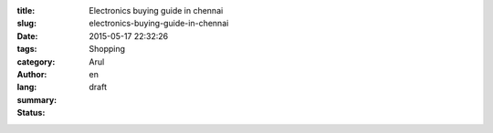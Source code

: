 :title: Electronics buying guide in chennai
:slug: electronics-buying-guide-in-chennai
:date: 2015-05-17 22:32:26
:tags: 
:category: Shopping
:author: Arul
:lang: en
:summary: 
:status: draft